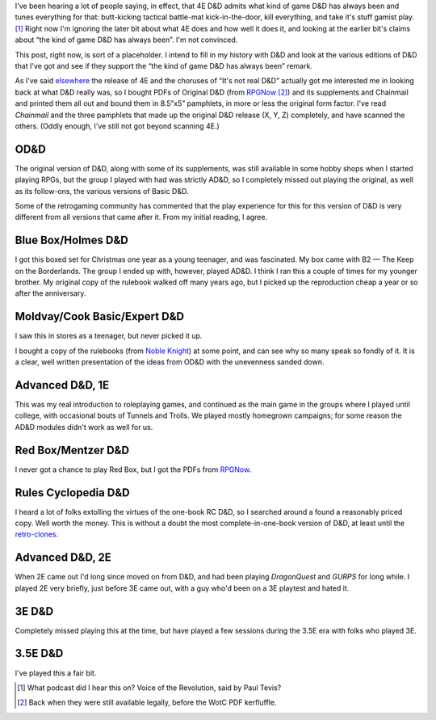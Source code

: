 .. title: 4E D&D admits what game it's always been?
.. slug: 4e-dnd-admits-what-game-its-always-been
.. date: 2008-10-06 18:30:11 UTC-05:00
.. tags: gaming,d&d,retro-clone, d&d 4e,b/x d&d,holmes d&d,mentzer d&d,rules cyclopedia,ad&d 2e,d&d 3e,d&d 3.5e
.. category: gaming/rpg
.. link: 
.. description: 
.. type: text


I've been hearing a lot of people saying, in effect, that 4E D&D
admits what kind of game D&D has always been and tunes everything for
that: butt-kicking tactical battle-mat kick-in-the-door, kill
everything, and take it's stuff gamist play. [#whatpodcast]_ Right now
I'm ignoring the later bit about what 4E does and how well it does it,
and looking at the earlier bit's claims about “the kind of game D&D
has always been”.  I'm not convinced.

This post, right now, is sort of a placeholder.  I intend to fill in
my history with D&D and look at the various editions of D&D that I've
got and see if they support the “the kind of game D&D has always been”
remark. 

As I've said elsewhere_ the release of 4E and the choruses of “It's
not real D&D” actually got me interested me in looking back at what
D&D really was, so I bought PDFs of Original D&D (from RPGNow_
[#wotc-kerfluffle]_) and its supplements and Chainmail and printed
them all out and bound them in 8.5”x5” pamphlets, in more or less the
original form factor.  I've read `Chainmail` and the three pamphlets
that made up the original D&D release (X, Y, Z) completely, and have
scanned the others.  (Oddly enough, I've still not got beyond scanning
4E.)

.. _elsewhere: link://slug/triad-odnd-tekumel-tnt
.. _RPGNow: http://www.rpgnow.com/

OD&D
====

The original version of D&D, along with some of its supplements, was
still available in some hobby shops when I started playing RPGs, but
the group I played with had was strictly AD&D, so I completely missed
out playing the original, as well as its follow-ons, the various
versions of Basic D&D.

Some of the retrogaming community has commented that the play
experience for this for this version of D&D is very different from all
versions that came after it.  From my initial reading, I agree.

Blue Box/Holmes D&D
===================

I got this boxed set for Christmas one year as a young teenager, and
was fascinated.  My box came with B2 — The Keep on the Borderlands.
The group I ended up with, however, played AD&D.  I think I ran this a
couple of times for my younger brother.  My original copy of the
rulebook walked off many years ago, but I picked up the reproduction
cheap a year or so after the anniversary.

Moldvay/Cook Basic/Expert D&D
=============================

I saw this in stores as a teenager, but never picked it up.

I bought a copy of the rulebooks (from `Noble Knight`_) at some point,
and can see why so many speak so fondly of it.  It is a clear, well
written presentation of the ideas from OD&D with the unevenness sanded
down. 

.. _`Noble Knight`: http://www.nobleknight.com/


Advanced D&D, 1E
================

This was my real introduction to roleplaying games, and continued as
the main game in the groups where I played until college, with
occasional bouts of Tunnels and Trolls.  We played mostly homegrown
campaigns; for some reason the AD&D modules didn't work as well for
us.

Red Box/Mentzer D&D
===================

I never got a chance to play Red Box, but I got the PDFs from RPGNow_.


Rules Cyclopedia D&D
====================

I heard a lot of folks extolling the virtues of the one-book RC D&D,
so I searched around a found a reasonably priced copy.  Well worth the
money.  This is without a doubt the most complete-in-one-book version
of D&D, at least until the `retro-clones`_.

.. _retro-clones: link://slug/rpg-vocabulary#retro-clone

Advanced D&D, 2E
================

When 2E came out I'd long since moved on from D&D, and had been
playing *DragonQuest* and *GURPS* for long while.  I played 2E very
briefly, just before 3E came out, with a guy who'd been on a 3E
playtest and hated it.

3E D&D
======

Completely missed playing this at the time, but have played a few
sessions during the 3.5E era with folks who played 3E.

3.5E D&D
========

I've played this a fair bit.


.. [#whatpodcast] What podcast did I hear this on?  Voice of the
   Revolution, said by Paul Tevis?


.. [#wotc-kerfluffle] Back when they were still available legally,
   before the WotC PDF kerfluffle.
